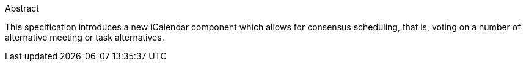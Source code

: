 
.Abstract

This specification introduces a new iCalendar component which allows
for consensus scheduling, that is, voting on a number of alternative
meeting or task alternatives.

